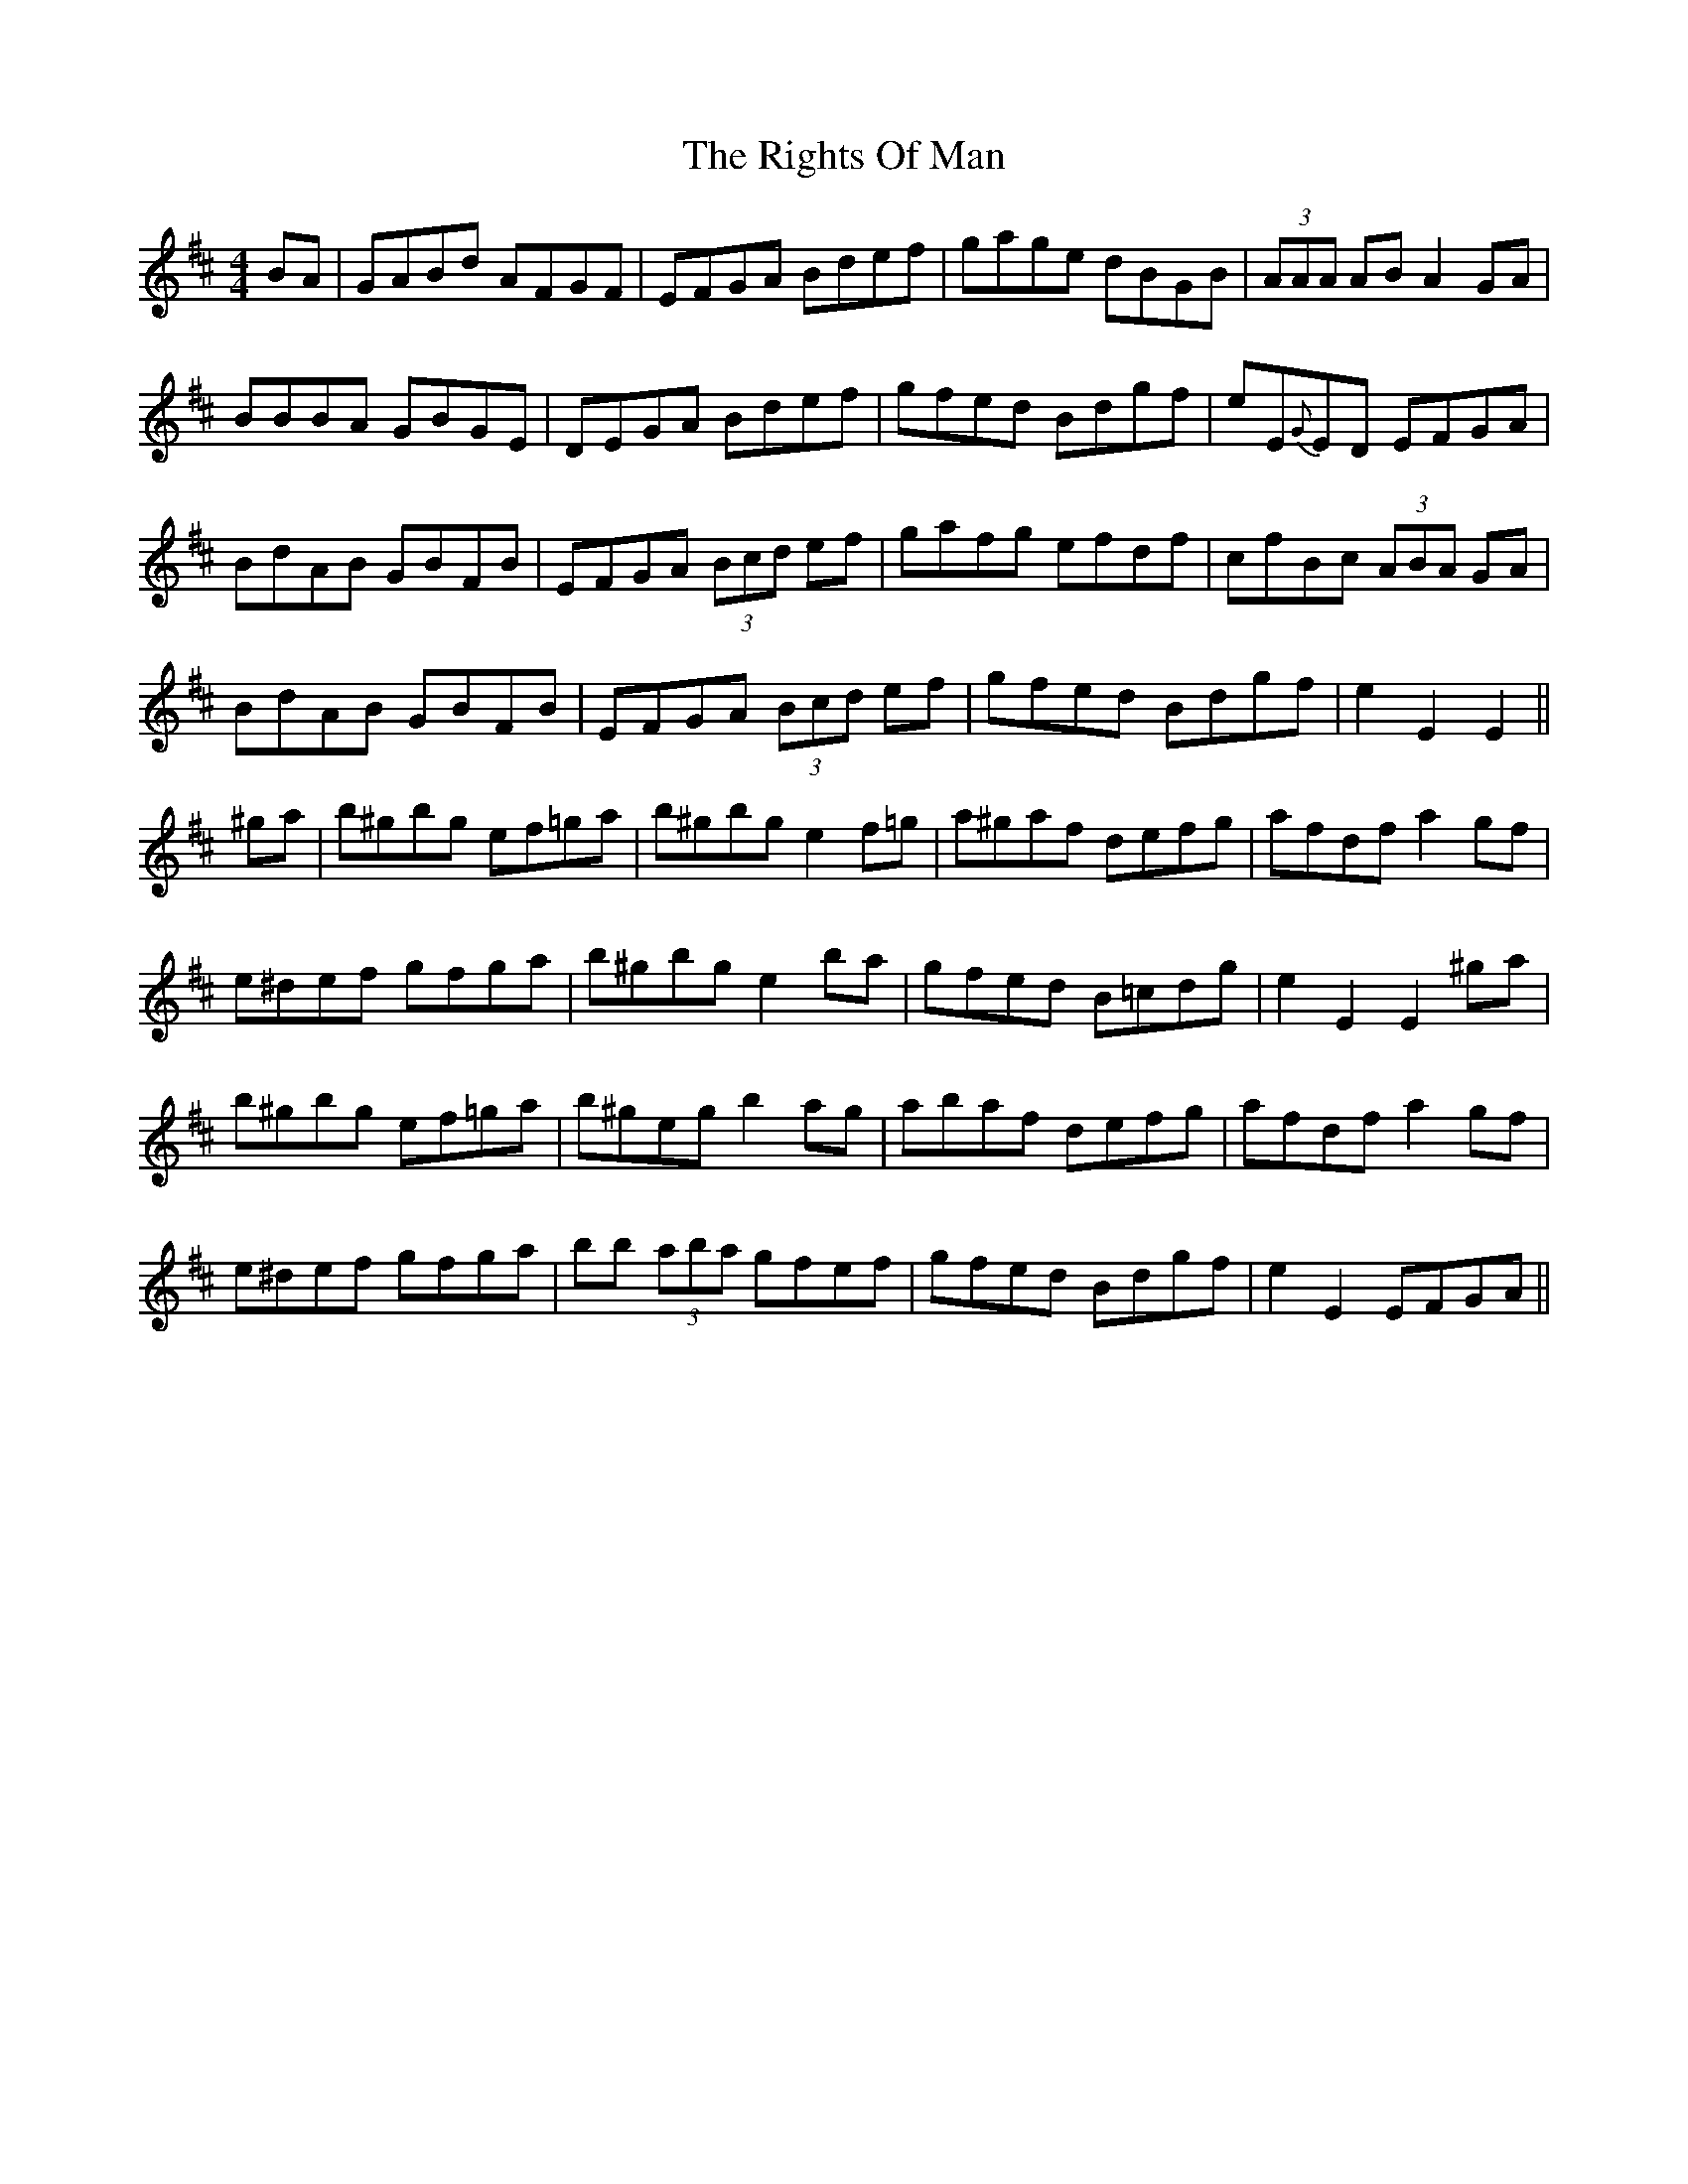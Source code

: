 X: 34505
T: Rights Of Man, The
R: hornpipe
M: 4/4
K: Edorian
BA|GABd AFGF|EFGA Bdef|gage dBGB|(3AAA AB A2GA|
BBBA GBGE|DEGA Bdef|gfed Bdgf|eE{G}ED EFGA|
BdAB GBFB|EFGA (3Bcd ef|gafg efdf|cfBc (3ABA GA|
BdAB GBFB|EFGA (3Bcd ef|gfed Bdgf|e2E2 E2||
^ga|b^gbg ef=ga|b^gbg e2f=g|a^gaf defg|afdf a2gf|
e^def gfga|b^gbg e2ba|gfed B=cdg|e2E2 E2^ga|
b^gbg ef=ga|b^geg b2ag|abaf defg|afdf a2gf|
e^def gfga|bb (3aba gfef|gfed Bdgf|e2E2 EFGA||

